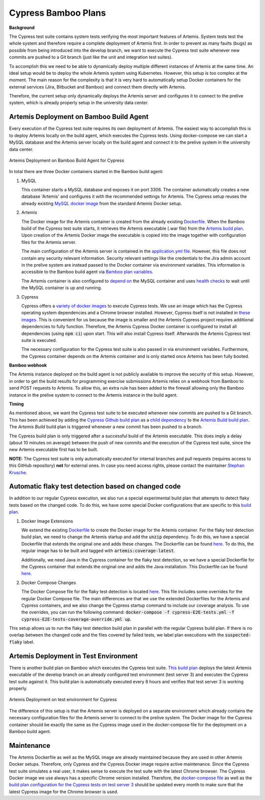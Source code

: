 Cypress Bamboo Plans
====================

**Background**

The Cypress test suite contains system tests verifying the most important features of Artemis.
System tests test the whole system and therefore require a complete deployment of Artemis first.
In order to prevent as many faults (bugs) as possible from being introduced into the develop branch,
we want to execute the Cypress test suite whenever new commits are pushed to a Git branch
(just like the unit and integration test suites).

To accomplish this we need to be able to dynamically deploy multiple different instances of Artemis at the same time.
An ideal setup would be to deploy the whole Artemis system using Kubernetes.
However, this setup is too complex at the moment.
The main reason for the complexity is that it is very hard to automatically setup Docker containers for
the external services (Jira, Bitbucket and Bamboo) and connect them directly with Artemis.

Therefore, the current setup only dynamically deploys the Artemis server and configures it to connect to
the prelive system, which is already properly setup in the university data center.

Artemis Deployment on Bamboo Build Agent
----------------------------------------
Every execution of the Cypress test suite requires its own deployment of Artemis.
The easiest way to accomplish this is to deploy Artemis locally on the build agent, which executes the Cypress tests.
Using docker-compose we can start a MySQL database and the Artemis server locally on the build agent and
connect it to the prelive system in the university data center.

.. figure:: cypress/cypress_bamboo_deployment_diagram.svg
   :align: center
   :alt: Artemis Deployment on Bamboo Build Agent for Cypress

   Artemis Deployment on Bamboo Build Agent for Cypress

In total there are three Docker containers started in the Bamboo build agent:

1. MySQL

   This container starts a MySQL database and exposes it on port 3306.
   The container automatically creates a new database 'Artemis' and configures it
   with the recommended settings for Artemis.
   The Cypress setup reuses the already existing
   `MySQL docker image <https://github.com/ls1intum/Artemis/blob/develop/src/main/docker/mysql.yml>`__
   from the standard Artemis Docker setup.

2. Artemis

   The Docker image for the Artemis container is created from the already existing
   `Dockerfile <https://github.com/ls1intum/Artemis/blob/develop/src/main/docker/Dockerfile>`__.
   When the Bamboo build of the Cypress test suite starts, it retrieves the Artemis executable (.war file)
   from the `Artemis build plan <https://bamboo.ase.in.tum.de/browse/ARTEMIS-WEBAPP>`_.
   Upon creation of the Artemis Docker image the executable is copied into the image together with configuration files
   for the Artemis server.

   The main configuration of the Artemis server is contained in the
   `application.yml file <https://github.com/ls1intum/Artemis/blob/develop/src/main/docker/cypress/application.yml>`__.
   However, this file does not contain any security relevant information.
   Security relevant settings like the credentials to the Jira admin account in the prelive system are instead passed to
   the Docker container via environment variables.
   This information is accessible to the Bamboo build agent via
   `Bamboo plan variables <https://confluence.atlassian.com/bamboo/bamboo-variables-289277087.html>`__.

   The Artemis container is also configured to
   `depend on <https://docs.docker.com/compose/compose-file/compose-file-v2/#depends_on>`__
   the MySQL container and uses
   `health checks <https://docs.docker.com/compose/compose-file/compose-file-v2/#healthcheck>`__
   to wait until the MySQL container is up and running.

3. Cypress

   Cypress offers a `variety of docker images <https://github.com/cypress-io/cypress-docker-images>`__
   to execute Cypress tests.
   We use an image which has the Cypress operating system dependencies and a Chrome browser installed.
   However, Cypress itself is not installed in
   `these images <https://github.com/cypress-io/cypress-docker-images/tree/master/browsers>`__.
   This is convenient for us because the image is smaller and the Artemis Cypress project requires
   additional dependencies to fully function.
   Therefore, the Artemis Cypress Docker container is configured to install all dependencies
   (using :code:`npm ci`) upon start. This will also install Cypress itself.
   Afterwards the Artemis Cypress test suite is executed.

   The necessary configuration for the Cypress test suite is also passed in via environment variables.
   Furthermore, the Cypress container depends on the Artemis container and is only started
   once Artemis has been fully booted.

**Bamboo webhook**

The Artemis instance deployed on the build agent is not publicly available to improve the security of this setup.
However, in order to get the build results for programming exercise submissions Artemis relies on a webhook from Bamboo
to send POST requests to Artemis.
To allow this, an extra rule has been added to the firewall allowing only the Bamboo instance in the prelive system
to connect to the Artemis instance in the build agent.

**Timing**

As mentioned above, we want the Cypress test suite to be executed whenever new commits are pushed to a Git branch.
This has been achieved by adding the
`Cypress Github build plan <https://bamboo.ase.in.tum.de/browse/ARTEMIS-AETG>`__
as a `child dependency <https://confluence.atlassian.com/bamboo/setting-up-plan-build-dependencies-289276887.html>`__
to the `Artemis Build build plan <https://bamboo.ase.in.tum.de/browse/ARTEMIS-WEBAPP>`__.
The *Artemis Build* build plan is triggered whenever a new commit has been pushed to a branch.

The Cypress build plan is only triggered after a successful build of the Artemis executable.
This does imply a delay (about 10 minutes on average) between the push of new commits and the execution
of the Cypress test suite, since the new Artemis executable first has to be built.

**NOTE:** The Cypress test suite is only automatically executed for internal branches and pull requests
(requires access to this GitHub repository) **not** for external ones.
In case you need access rights, please contact the maintainer `Stephan Krusche <https://github.com/krusche>`__.

Automatic flaky test detection based on changed code
----------------------------------------------------
In addition to our regular Cypress execution, we also run a special experimental build plan that attempts to detect
flaky tests based on the changed code. To do this, we have some special Docker configurations that are specific to this
`build plan <https://bamboo.ase.in.tum.de/browse/ARTEMIS-AECF>`__.

1. Docker Image Extensions

   We extend the existing `Dockerfile <./src/main/docker/Dockerfile>`__ to create the Docker image for the Artemis
   container. For the flaky test detection build plan, we need to change the Artemis startup and add the :code:`unzip`
   dependency. To do this, we have a special Dockerfile that extends the original one and adds these changes. The
   Dockerfile can be found `here <./src/main/docker/cypress/coverage.Dockerfile>`__. To do this, the regular image
   has to be built and tagged with :code:`artemis:coverage-latest`.

   Additionally, we need Java in the Cypress container for the flaky test detection, so we have a special Dockerfile for
   the Cypress container that extends the original one and adds the Java installation. This Dockerfile can be found
   `here <./src/main/docker/cypress/cypress.Dockerfile>`__.

2. Docker Compose Changes

   The Docker Compose file for the flaky test detection is located
   `here <./src/main/docker/cypress/cypress-E2E-tests-coverage-override.yml>`__. This file includes some overrides for the regular
   Docker Compose file. The main differences are that we use the extended Dockerfiles for the Artemis and Cypress
   containers, and we also change the Cypress startup command to include our coverage analysis. To use the overrides,
   you can run the following command: :code:`docker-compose -f cypress-E2E-tests.yml -f cypress-E2E-tests-coverage-override.yml up`.

This setup allows us to run the flaky test detection build plan in parallel with the regular Cypress build plan. If
there is no overlap between the changed code and the files covered by failed tests, we label plan executions with the
:code:`suspected-flaky` label.

Artemis Deployment in Test Environment
--------------------------------------
There is another build plan on Bamboo which executes the Cypress test suite.
`This build plan <https://bamboo.ase.in.tum.de/chain/viewChain.action?planKey=ARTEMIS-AETBB>`__
deploys the latest Artemis executable of the develop branch on an already configured test environment (test server 3)
and executes the Cypress test suite against it.
This build plan is automatically executed every 8 hours and verifies that test server 3 is working properly.

.. figure:: cypress/cypress_test_environment_deployment_diagram.svg
   :align: center
   :alt: Artemis Deployment on test environment for Cypress

   Artemis Deployment on test environment for Cypress

The difference of this setup is that the Artemis server is deployed on a separate environment which already contains
the necessary configuration files for the Artemis server to connect to the prelive system.
The Docker image for the Cypress container should be exactly the same as the Cypress image used in
the docker-compose file for the deployment on a Bamboo build agent.

Maintenance
-----------
The Artemis Dockerfile as well as the MySQL image are already maintained because they are used in
other Artemis Docker setups.
Therefore, only Cypress and the Cypress Docker image require active maintenance.
Since the Cypress test suite simulates a real user, it makes sense to execute the test suite with
the latest Chrome browser.
The Cypress Docker image we use always has a specific Chrome version installed.
Therefore, the
`docker-compose file <https://github.com/ls1intum/Artemis/blob/develop/src/main/docker/cypress/docker-compose.yml>`__
as well as the
`build plan configuration for the Cypress tests on test server 3 <https://bamboo.ase.in.tum.de/build/admin/edit/editBuildDocker.action?buildKey=ARTEMIS-AETBB-QE>`__
should be updated every month to make sure that the latest Cypress image for the Chrome browser is used.
